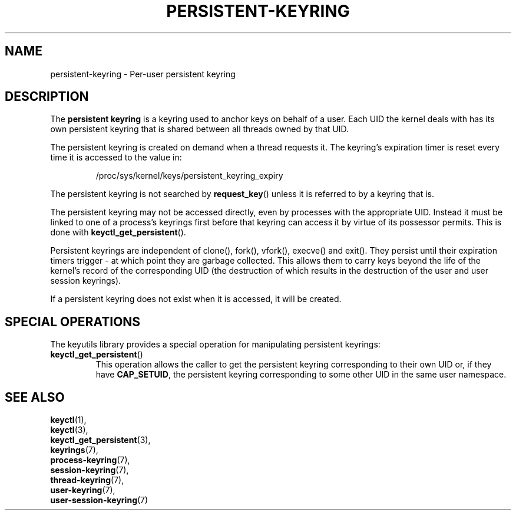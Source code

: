 .\"
.\" Copyright (C) 2014 Red Hat, Inc. All Rights Reserved.
.\" Written by David Howells (dhowells@redhat.com)
.\"
.\" This program is free software; you can redistribute it and/or
.\" modify it under the terms of the GNU General Public Licence
.\" as published by the Free Software Foundation; either version
.\" 2 of the Licence, or (at your option) any later version.
.\"
.TH "PERSISTENT-KEYRING" 7 "20 Feb 2014" Linux "Kernel key management"
.\"""""""""""""""""""""""""""""""""""""""""""""""""""""""""""""""""""""""""""""
.SH NAME
persistent-keyring \- Per-user persistent keyring
.SH DESCRIPTION
The
.B persistent keyring
is a keyring used to anchor keys on behalf of a user.  Each UID the kernel
deals with has its own persistent keyring that is shared between all threads
owned by that UID.
.P
The persistent keyring is created on demand when a thread requests it.  The
keyring's expiration timer is reset every time it is accessed to the value in:
.IP
/proc/sys/kernel/keys/persistent_keyring_expiry
.P
The persistent keyring is not searched by \fBrequest_key\fP() unless it is
referred to by a keyring that is.
.P
The persistent keyring may not be accessed directly, even by processes with
the appropriate UID.  Instead it must be linked to one of a process's keyrings
first before that keyring can access it by virtue of its possessor permits.
This is done with \fBkeyctl_get_persistent\fP().
.P
Persistent keyrings are independent of clone(), fork(), vfork(), execve() and
exit().  They persist until their expiration timers trigger - at which point
they are garbage collected.  This allows them to carry keys beyond the life of
the kernel's record of the corresponding UID (the destruction of which results
in the destruction of the user and user session keyrings).
.P
If a persistent keyring does not exist when it is accessed, it will be
created.
.SH SPECIAL OPERATIONS
The keyutils library provides a special operation for manipulating persistent
keyrings:
.IP \fBkeyctl_get_persistent\fP()
This operation allows the caller to get the persistent keyring corresponding
to their own UID or, if they have \fBCAP_SETUID\fR, the persistent keyring
corresponding to some other UID in the same user namespace.
.\"""""""""""""""""""""""""""""""""""""""""""""""""""""""""""""""""""""""""""""
.SH SEE ALSO
.BR keyctl (1),
.br
.BR keyctl (3),
.br
.BR keyctl_get_persistent (3),
.br
.BR keyrings (7),
.br
.BR process-keyring (7),
.br
.BR session-keyring (7),
.br
.BR thread-keyring (7),
.br
.BR user-keyring (7),
.br
.BR user-session-keyring (7)
